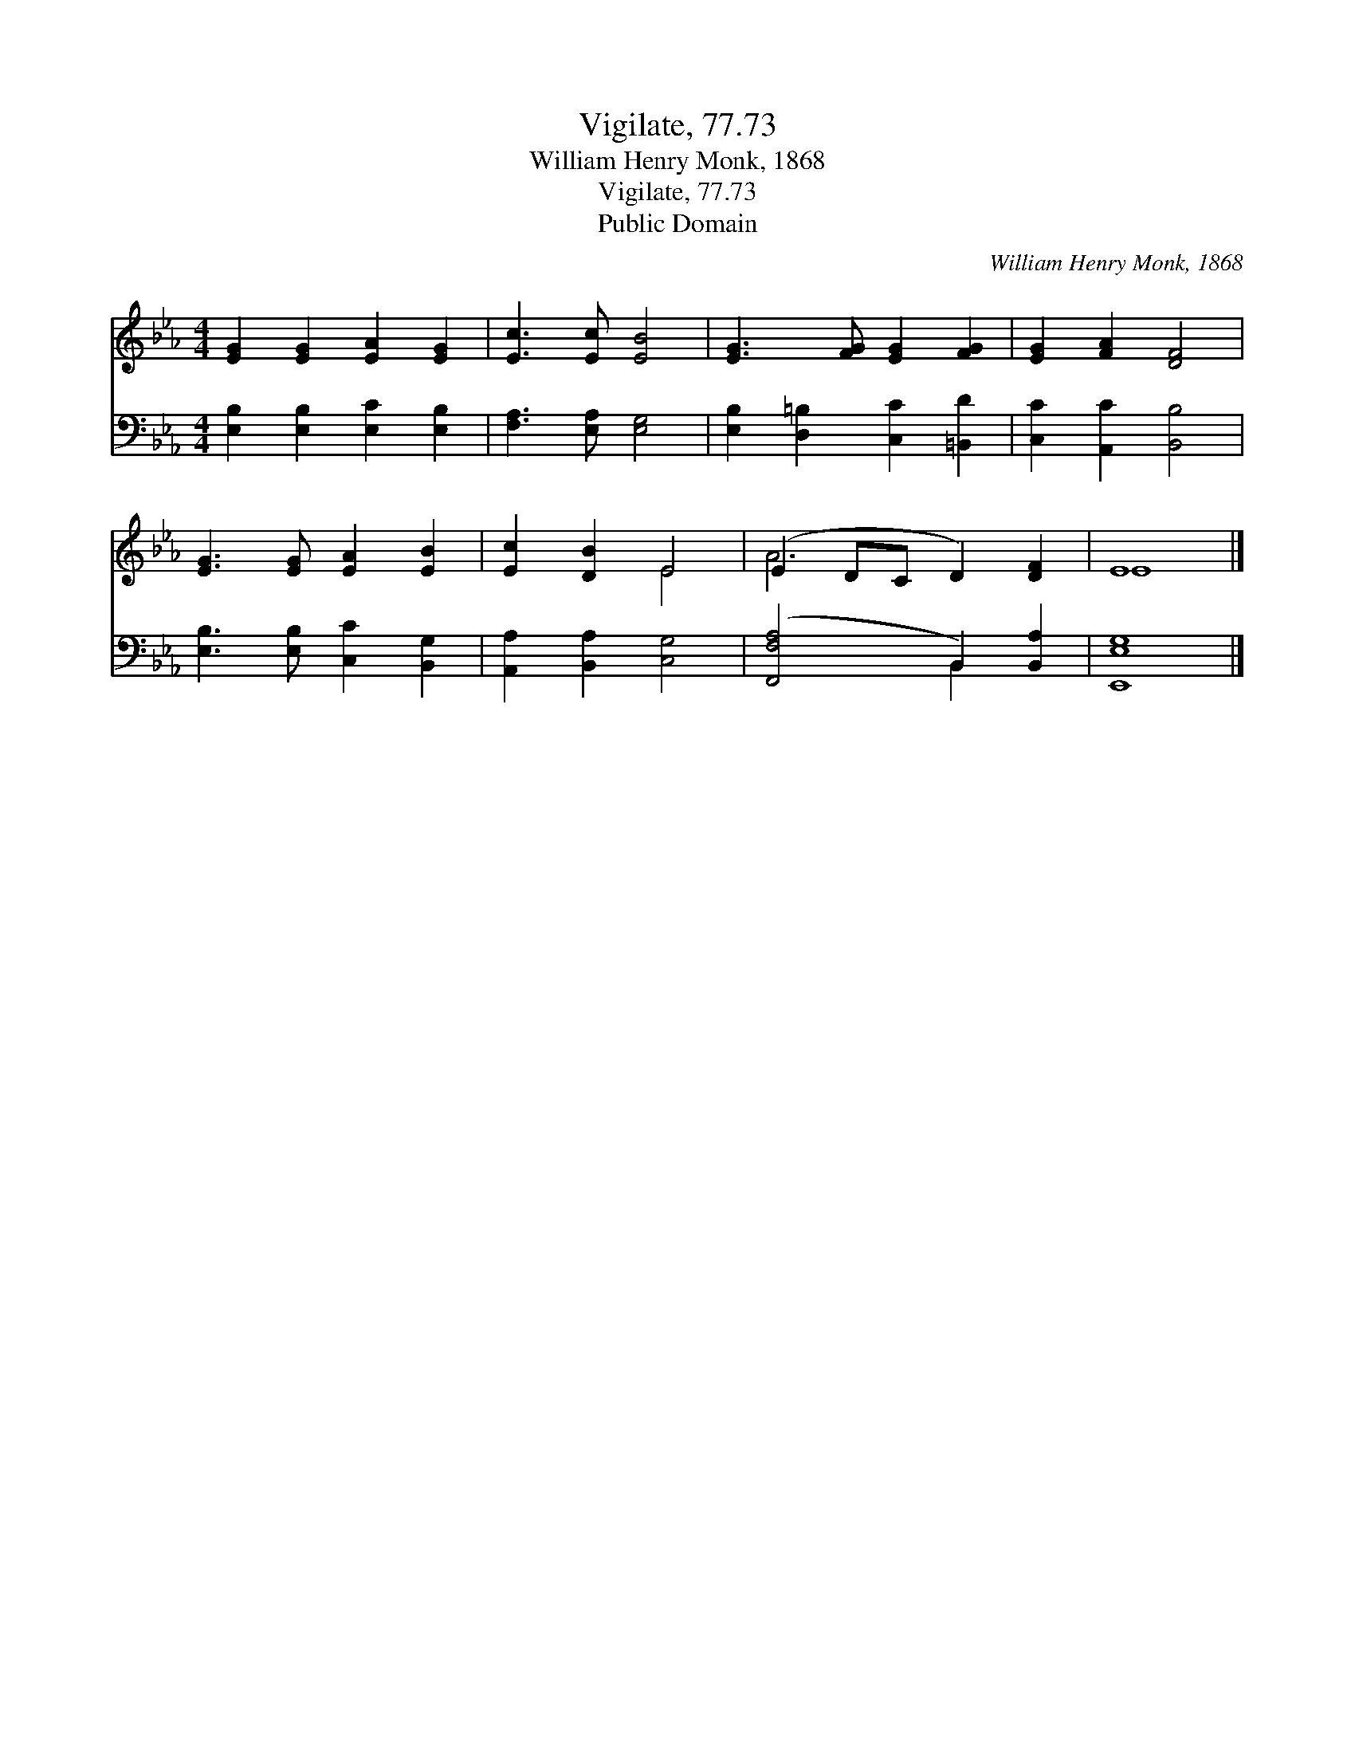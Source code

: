 X:1
T:Vigilate, 77.73
T:William Henry Monk, 1868
T:Vigilate, 77.73
T:Public Domain
C:William Henry Monk, 1868
Z:Public Domain
%%score ( 1 2 ) ( 3 4 )
L:1/8
M:4/4
K:Eb
V:1 treble 
V:2 treble 
V:3 bass 
V:4 bass 
V:1
 [EG]2 [EG]2 [EA]2 [EG]2 | [Ec]3 [Ec] [EB]4 | [EG]3 [FG] [EG]2 [FG]2 | [EG]2 [FA]2 [DF]4 | %4
 [EG]3 [EG] [EA]2 [EB]2 | [Ec]2 [DB]2 E4 | (E2 DC D2) [DF]2 | E8 |] %8
V:2
 x8 | x8 | x8 | x8 | x8 | x4 E4 | A6 x2 | E8 |] %8
V:3
 [E,B,]2 [E,B,]2 [E,C]2 [E,B,]2 | [F,A,]3 [E,A,] [E,G,]4 | [E,B,]2 [D,=B,]2 [C,C]2 [=B,,D]2 | %3
 [C,C]2 [A,,C]2 [B,,B,]4 | [E,B,]3 [E,B,] [C,C]2 [B,,G,]2 | [A,,A,]2 [B,,A,]2 [C,G,]4 | %6
 ([F,,F,A,]4 B,,2) [B,,A,]2 | [E,,E,G,]8 |] %8
V:4
 x8 | x8 | x8 | x8 | x8 | x8 | x4 B,,2 x2 | x8 |] %8

